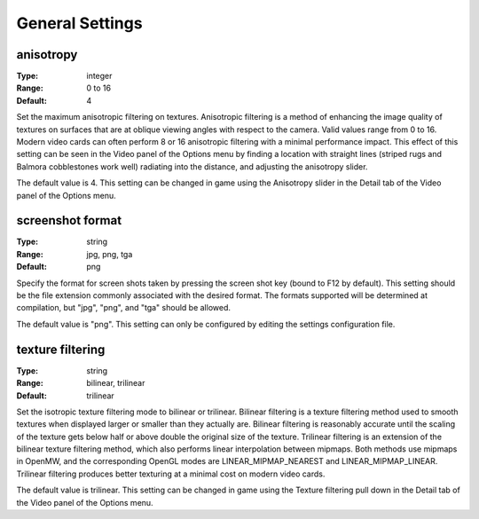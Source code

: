 General Settings
############

anisotropy
----------

:Type:		integer
:Range:		0 to 16
:Default:	4

Set the maximum anisotropic filtering on textures. Anisotropic filtering is a method of enhancing the image quality of textures on surfaces that are at oblique viewing angles with respect to the camera. Valid values range from 0 to 16. Modern video cards can often perform 8 or 16 anisotropic filtering with a minimal performance impact. This effect of this setting can be seen in the Video panel of the Options menu by finding a location with straight lines (striped rugs and Balmora cobblestones work well) radiating into the distance, and adjusting the anisotropy slider.

The default value is 4. This setting can be changed in game using the Anisotropy slider in the Detail tab of the Video panel of the Options menu.

screenshot format
-----------------

:Type:		string
:Range:		jpg, png, tga
:Default:	png

Specify the format for screen shots taken by pressing the screen shot key (bound to F12 by default). This setting should be the file extension commonly associated with the desired format. The formats supported will be determined at compilation, but "jpg", "png", and "tga" should be allowed.

The default value is "png". This setting can only be configured by editing the settings configuration file.

texture filtering
-----------------

:Type:		string
:Range:		bilinear, trilinear
:Default:	trilinear

Set the isotropic texture filtering mode to bilinear or trilinear. Bilinear filtering is a texture filtering method used to smooth textures when displayed larger or smaller than they actually are. Bilinear filtering is reasonably accurate until the scaling of the texture gets below half or above double the original size of the texture. Trilinear filtering is an extension of the bilinear texture filtering method, which also performs linear interpolation between mipmaps. Both methods use mipmaps in OpenMW, and the corresponding OpenGL modes are LINEAR_MIPMAP_NEAREST and LINEAR_MIPMAP_LINEAR. Trilinear filtering produces better texturing at a minimal cost on modern video cards.

The default value is trilinear. This setting can be changed in game using the Texture filtering pull down in the Detail tab of the Video panel of the Options menu.